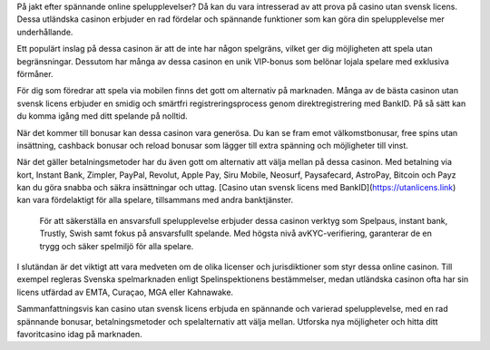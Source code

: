 På jakt efter spännande online spelupplevelser? Då kan du vara intresserad av att prova på casino utan svensk licens. Dessa utländska casinon erbjuder en rad fördelar och spännande funktioner som kan göra din spelupplevelse mer underhållande.

Ett populärt inslag på dessa casinon är att de inte har någon spelgräns, vilket ger dig möjligheten att spela utan begränsningar. Dessutom har många av dessa casinon en unik VIP-bonus som belönar lojala spelare med exklusiva förmåner.

För dig som föredrar att spela via mobilen finns det gott om alternativ på marknaden. Många av de bästa casinon utan svensk licens erbjuder en smidig och smärtfri registreringsprocess genom direktregistrering med BankID. På så sätt kan du komma igång med ditt spelande på nolltid.

När det kommer till bonusar kan dessa casinon vara generösa. Du kan se fram emot välkomstbonusar, free spins utan insättning, cashback bonusar och reload bonusar som lägger till extra spänning och möjligheter till vinst.

När det gäller betalningsmetoder har du även gott om alternativ att välja mellan på dessa casinon. Med betalning via kort, Instant Bank, Zimpler, PayPal, Revolut, Apple Pay, Siru Mobile, Neosurf, Paysafecard, AstroPay, Bitcoin och Payz kan du göra snabba och säkra insättningar och uttag. [Casino utan svensk licens med BankID](https://utanlicens.link) kan vara fördelaktigt för alla spelare, tillsammans med andra banktjänster.

 För att säkerställa en ansvarsfull spelupplevelse erbjuder dessa casinon verktyg som Spelpaus, instant bank, Trustly, Swish samt fokus på ansvarsfullt spelande. Med högsta nivå avKYC-verifiering, garanterar de en trygg och säker spelmiljö för alla spelare.

I slutändan är det viktigt att vara medveten om de olika licenser och jurisdiktioner som styr dessa online casinon. Till exempel regleras Svenska spelmarknaden enligt Spelinspektionens bestämmelser, medan utländska casinon ofta har sin licens utfärdad av EMTA, Curaçao, MGA eller Kahnawake.

Sammanfattningsvis kan casino utan svensk licens erbjuda en spännande och varierad spelupplevelse, med en rad spännande bonusar, betalningsmetoder och spelalternativ att välja mellan. Utforska nya möjligheter och hitta ditt favoritcasino idag på marknaden.
